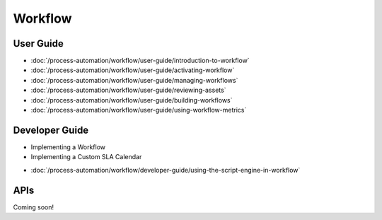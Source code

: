 Workflow
========

User Guide
----------

-  :doc:`/process-automation/workflow/user-guide/introduction-to-workflow`
-  :doc:`/process-automation/workflow/user-guide/activating-workflow`
-  :doc:`/process-automation/workflow/user-guide/managing-workflows`
-  :doc:`/process-automation/workflow/user-guide/reviewing-assets`
-  :doc:`/process-automation/workflow/user-guide/building-workflows`
-  :doc:`/process-automation/workflow/user-guide/using-workflow-metrics`

Developer Guide
---------------

* Implementing a Workflow
* Implementing a Custom SLA Calendar
-  :doc:`/process-automation/workflow/developer-guide/using-the-script-engine-in-workflow`

APIs
----
Coming soon!